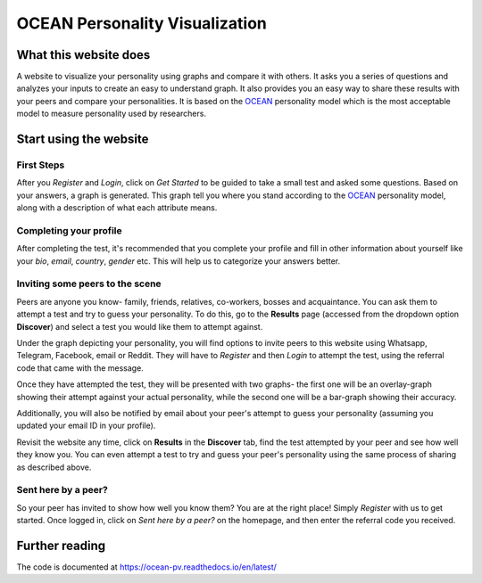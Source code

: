 *******************************
OCEAN Personality Visualization
*******************************

.. image:: https://img.shields.io/github/license/IgnisDa/ocean-pv
	:alt: GitHub

.. image:: https://img.shields.io/travis/com/IgnisDa/ocean-pv
    :alt: Travis (.com)

.. image:: https://readthedocs.org/projects/ocean-pv/badge/?version=latest
	:target: https://ocean-pv.readthedocs.io/en/latest/?badge=latest
	:alt: Documentation Status

What this website does
======================

A website to visualize your personality using graphs and compare it 
with others. It asks you a
series of questions and analyzes your inputs to create an easy to understand 
graph. It also provides you an
easy way to share these results with your peers and compare your personalities.
It is based on the 
OCEAN_ personality model which is the most acceptable model to measure 
personality used by researchers. 

.. _OCEAN: https://en.m.wikipedia.org/wiki/Big_Five_personality_traits 

Start using the website
=======================

First Steps
-----------

After you *Register* and *Login*, click on *Get Started* to be
guided to take a small
test and asked some questions. Based on your answers, a graph is
generated. This graph tell you where you stand according to the
OCEAN_ personality model, along with a description of what each
attribute means.

.. image:: interactions/static/interactions/images/graph_example.png
    :align: center 
    :alt: single_result_view.png

Completing your profile
-----------------------

After completing the test, it's recommended that you complete your
profile and fill in other information about yourself like your `bio`, 
`email`, `country`, `gender` etc. This will help us to categorize
your answers better.

Inviting some peers to the scene
--------------------------------

Peers are anyone you know- family, friends, relatives, co-workers, bosses and
acquaintance. You can ask them to attempt a test and try to guess your
personality. To do this, go to the **Results** page (accessed from the dropdown
option **Discover**) and select a test you would like them to attempt
against.

Under the graph depicting your personality, you will find options to invite
peers to this website using Whatsapp, Telegram, Facebook, email or Reddit. They will
have to *Register* and then *Login* to attempt the test, using the referral
code that came with the message.

.. image:: interactions/static/interactions/images/share_box.png
    :align: center 
    :alt: share_box.png

Once they have attempted the test, they will be presented with two graphs- the
first one will be an overlay-graph showing their attempt against your actual
personality, while the second one will be a bar-graph showing their accuracy.

.. image:: interactions/static/interactions/images/comparison_graph.png
    :align: center 
    :alt: comparison_graph.png

Additionally, you will also be notified by email about your peer's attempt to
guess your personality (assuming you updated your email ID in your profile).

Revisit the website any time, click on **Results** in the
**Discover** tab, find the test attempted by your peer and see how well they
know you. You can even attempt a test to try and guess your peer's personality
using the same process of sharing as described above.

Sent here by a peer?
--------------------

So your peer has invited to show how well you know them? You are at the right
place! Simply *Register* with us to get started. Once logged in, click on
*Sent here by a peer?* on the homepage, and then enter the referral code
you received.

.. image:: interactions/static/interactions/images/referral_text.png
    :align: center 
    :alt: referral_text.png

Further reading
===============

The code is documented at https://ocean-pv.readthedocs.io/en/latest/
